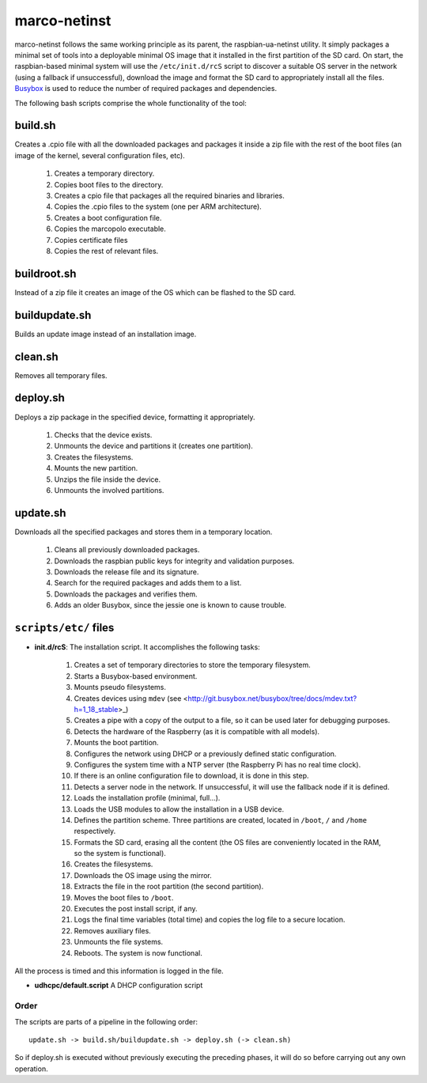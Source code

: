 marco-netinst
=============

marco-netinst follows the same working principle as its parent, the raspbian-ua-netinst utility. It simply packages a minimal set of tools into a deployable minimal OS image that it installed in the first partition of the SD card. On start, the raspbian-based minimal system will use the ``/etc/init.d/rcS`` script to discover a suitable OS server in the network (using a fallback if unsuccessful), download the image and format the SD card to appropriately install all the files. `Busybox <http://busybox.net/>`_ is used to reduce the number of required packages and dependencies.

The following bash scripts comprise the whole functionality of the tool:

build.sh
~~~~~~~~

Creates a .cpio file with all the downloaded packages and packages it inside a zip file with the rest of the boot files (an image of the kernel, several configuration files, etc).

    1. Creates a temporary directory.
    2. Copies boot files to the directory.
    3. Creates a cpio file that packages all the required binaries and libraries.
    4. Copies the .cpio files to the system (one per ARM architecture).
    5. Creates a boot configuration file.
    6. Copies the marcopolo executable.
    7. Copies certificate files
    8. Copies the rest of relevant files.

buildroot.sh
~~~~~~~~~~~~

Instead of a zip file it creates an image of the OS which can be flashed to the SD card.

buildupdate.sh
~~~~~~~~~~~~~~

Builds an update image instead of an installation image.

clean.sh
~~~~~~~~

Removes all temporary files.

deploy.sh
~~~~~~~~~

Deploys a zip package in the specified device, formatting it appropriately.

    1. Checks that the device exists.
    2. Unmounts the device and partitions it (creates one partition).
    3. Creates the filesystems.
    4. Mounts the new partition.
    5. Unzips the file inside the device.
    6. Unmounts the involved partitions.

update.sh
~~~~~~~~~

Downloads all the specified packages and stores them in a temporary location.

    1. Cleans all previously downloaded packages.
    2. Downloads the raspbian public keys for integrity and validation purposes.
    3. Downloads the release file and its signature.
    4. Search for the required packages and adds them to a list.
    5. Downloads the packages and verifies them.
    6. Adds an older Busybox, since the jessie one is known to cause trouble.

``scripts/etc/`` files
~~~~~~~~~~~~~~~~~~~~~~

- **init.d/rcS**: The installation script. It accomplishes the following tasks:

    1. Creates a set of temporary directories to store the temporary filesystem.
    2. Starts a Busybox-based environment.
    3. Mounts pseudo filesystems.
    4. Creates devices using ``mdev`` (see <http://git.busybox.net/busybox/tree/docs/mdev.txt?h=1_18_stable>_)
    5. Creates a pipe with a copy of the output to a file, so it can be used later for debugging purposes.
    6. Detects the hardware of the Raspberry (as it is compatible with all models).
    7. Mounts the boot partition.
    8. Configures the network using DHCP or a previously defined static configuration.
    9. Configures the system time with a NTP server (the Raspberry Pi has no real time clock).
    10. If there is an online configuration file to download, it is done in this step.
    11. Detects a server node in the network. If unsuccessful, it will use the fallback node if it is defined.
    12. Loads the installation profile (minimal, full...).
    13. Loads the USB modules to allow the installation in a USB device.
    14. Defines the partition scheme. Three partitions are created, located in ``/boot``, ``/`` and ``/home`` respectively.
    15. Formats the SD card, erasing all the content (the OS files are conveniently located in the RAM, so the system is functional).
    16. Creates the filesystems.
    17. Downloads the OS image using the mirror.
    18. Extracts the file in the root partition (the second partition).
    19. Moves the boot files to ``/boot``.
    20. Executes the post install script, if any.
    21. Logs the final time variables (total time) and copies the log file to a secure location.
    22. Removes auxiliary files.
    23. Unmounts the file systems.
    24. Reboots. The system is now functional.

All the process is timed and this information is logged in the file.

- **udhcpc/default.script** A DHCP configuration script


Order
-----

The scripts are parts of a pipeline in the following order:

::

    update.sh -> build.sh/buildupdate.sh -> deploy.sh (-> clean.sh)

So if deploy.sh is executed without previously executing the preceding phases, it will do so before carrying out any own operation.
